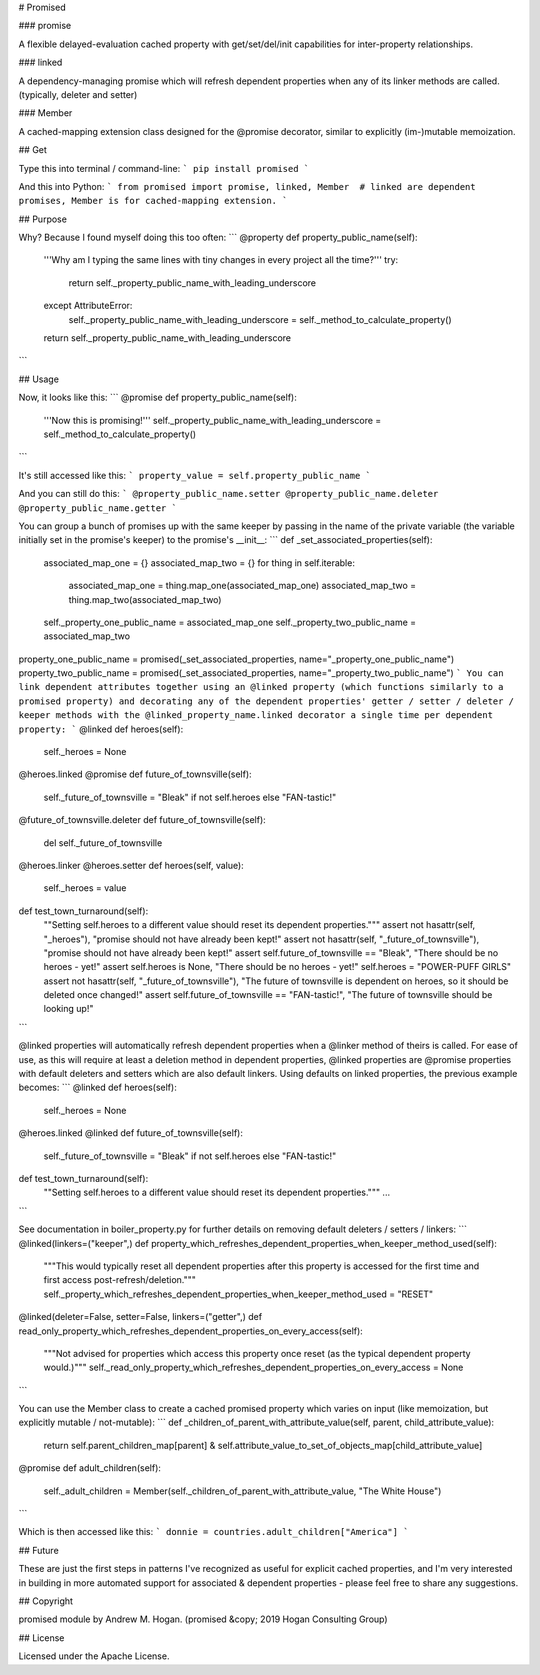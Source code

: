 # Promised

### promise

A flexible delayed-evaluation cached property with get/set/del/init capabilities for inter-property relationships.

### linked

A dependency-managing promise which will refresh dependent properties when any of its linker methods are called. (typically, deleter and setter)

### Member

A cached-mapping extension class designed for the @promise decorator, similar to explicitly (im-)mutable memoization.

## Get

Type this into terminal / command-line:
```
pip install promised
```

And this into Python:
```
from promised import promise, linked, Member  # linked are dependent promises, Member is for cached-mapping extension.
```

## Purpose

Why? Because I found myself doing this too often:
```
@property
def property_public_name(self):
    '''Why am I typing the same lines with tiny changes in every project all the time?'''
    try:
        return self._property_public_name_with_leading_underscore
    except AttributeError:
        self._property_public_name_with_leading_underscore = self._method_to_calculate_property()
    return self._property_public_name_with_leading_underscore
```

## Usage

Now, it looks like this:
```
@promise
def property_public_name(self):
    '''Now this is promising!'''
    self._property_public_name_with_leading_underscore = self._method_to_calculate_property()
```

It's still accessed like this:
```
property_value = self.property_public_name
```

And you can still do this:
```
@property_public_name.setter
@property_public_name.deleter
@property_public_name.getter
```

You can group a bunch of promises up with the same keeper by passing in the name of the private variable (the variable initially set in the promise's keeper) to the promise's \_\_init\_\_:
```
def _set_associated_properties(self):
    associated_map_one = {}
    associated_map_two = {}
    for thing in self.iterable:
        associated_map_one = thing.map_one(associated_map_one)
        associated_map_two = thing.map_two(associated_map_two)
    self._property_one_public_name = associated_map_one
    self._property_two_public_name = associated_map_two

property_one_public_name = promised(_set_associated_properties, name="_property_one_public_name")
property_two_public_name = promised(_set_associated_properties, name="_property_two_public_name")
```
You can link dependent attributes together using an @linked property (which functions similarly to a promised property) and decorating any of the dependent properties' getter / setter / deleter / keeper methods with the @linked_property_name.linked decorator a single time per dependent property:
```
@linked
def heroes(self):
    self._heroes = None

@heroes.linked
@promise
def future_of_townsville(self):
    self._future_of_townsville = "Bleak" if not self.heroes else "FAN-tastic!"

@future_of_townsville.deleter
def future_of_townsville(self):
    del self._future_of_townsville

@heroes.linker
@heroes.setter
def heroes(self, value):
    self._heroes = value

def test_town_turnaround(self):
    ""Setting self.heroes to a different value should reset its dependent properties."""
    assert not hasattr(self, "_heroes"), "promise should not have already been kept!"
    assert not hasattr(self, "_future_of_townsville"), "promise should not have already been kept!"
    assert self.future_of_townsville == "Bleak", "There should be no heroes - yet!"
    assert self.heroes is None, "There should be no heroes - yet!"
    self.heroes = "POWER-PUFF GIRLS"
    assert not hasattr(self, "_future_of_townsville"), "The future of townsville is dependent on heroes, so it should be deleted once changed!"
    assert self.future_of_townsville == "FAN-tastic!", "The future of townsville should be looking up!"
```

@linked properties will automatically refresh dependent properties when a @linker method of theirs is called. For ease of use, as this will require at least a deletion method in dependent properties, @linked properties are @promise properties with default deleters and setters which are also default linkers. Using defaults on linked properties, the previous example becomes:
```
@linked
def heroes(self):
    self._heroes = None

@heroes.linked
@linked
def future_of_townsville(self):
    self._future_of_townsville = "Bleak" if not self.heroes else "FAN-tastic!"

def test_town_turnaround(self):
    ""Setting self.heroes to a different value should reset its dependent properties."""
    ...
```

See documentation in boiler_property.py for further details on removing default deleters / setters / linkers:
```
@linked(linkers=("keeper",)
def property_which_refreshes_dependent_properties_when_keeper_method_used(self):
    """This would typically reset all dependent properties after this property is accessed for the first time and first access post-refresh/deletion."""
    self._property_which_refreshes_dependent_properties_when_keeper_method_used = "RESET"

@linked(deleter=False, setter=False, linkers=("getter",)
def read_only_property_which_refreshes_dependent_properties_on_every_access(self):
    """Not advised for properties which access this property once reset (as the typical dependent property would.)"""
    self._read_only_property_which_refreshes_dependent_properties_on_every_access = None
```

You can use the Member class to create a cached promised property which varies on input (like memoization, but explicitly mutable / not-mutable):
```
def _children_of_parent_with_attribute_value(self, parent, child_attribute_value):
    return self.parent_children_map[parent] & self.attribute_value_to_set_of_objects_map[child_attribute_value]

@promise
def adult_children(self):
    self._adult_children = Member(self._children_of_parent_with_attribute_value, "The White House")
```

Which is then accessed like this:
```
donnie = countries.adult_children["America"]
```

## Future

These are just the first steps in patterns I've recognized as useful for explicit cached properties, and I'm very interested in building in more automated support for associated & dependent properties - please feel free to share any suggestions.

## Copyright

promised module by Andrew M. Hogan. (promised &copy; 2019 Hogan Consulting Group)

## License

Licensed under the Apache License.


